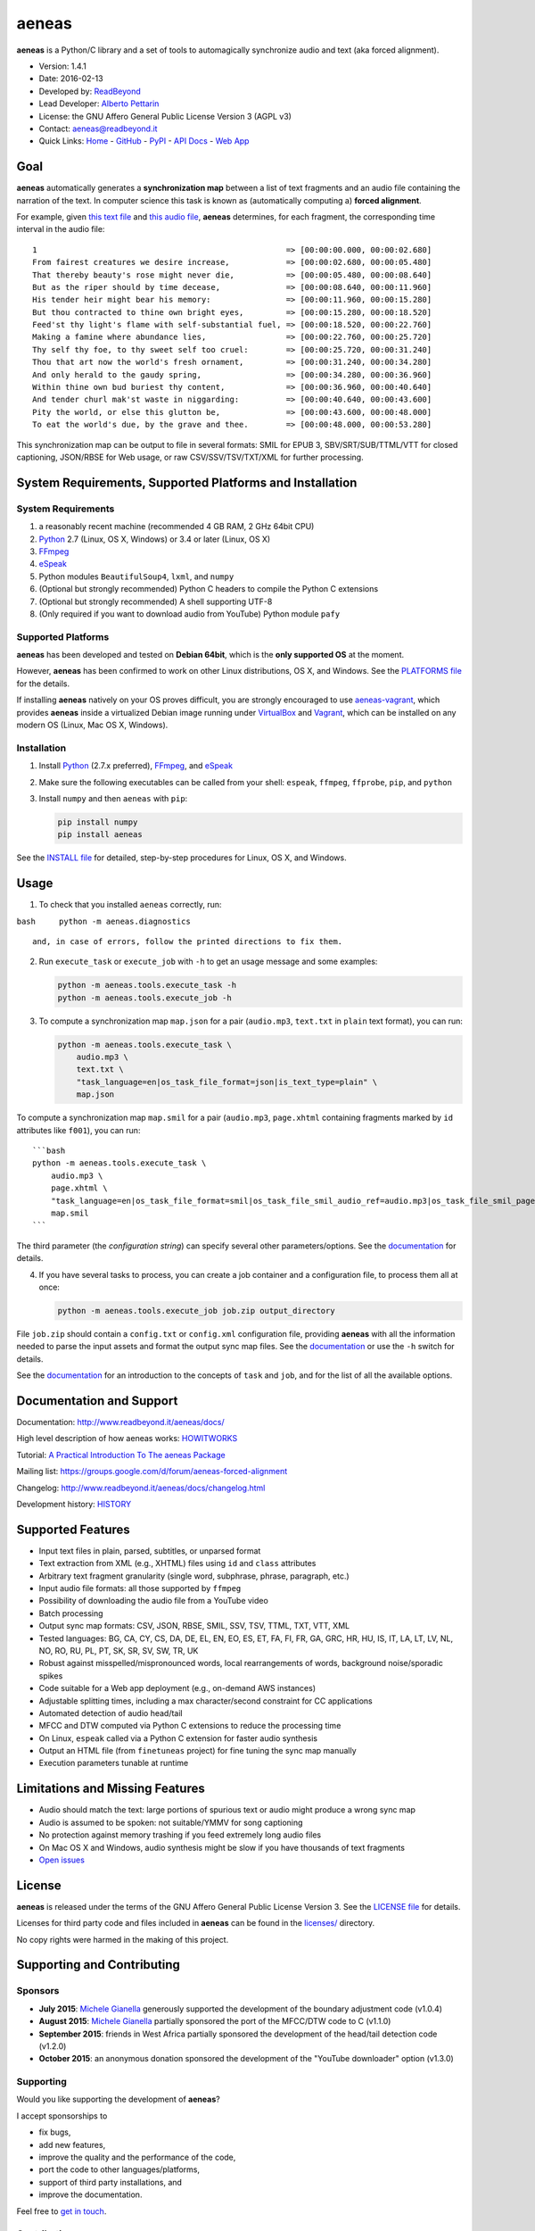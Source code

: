 aeneas
======

**aeneas** is a Python/C library and a set of tools to automagically
synchronize audio and text (aka forced alignment).

-  Version: 1.4.1
-  Date: 2016-02-13
-  Developed by: `ReadBeyond <http://www.readbeyond.it/>`__
-  Lead Developer: `Alberto Pettarin <http://www.albertopettarin.it/>`__
-  License: the GNU Affero General Public License Version 3 (AGPL v3)
-  Contact: aeneas@readbeyond.it
-  Quick Links: `Home <http://www.readbeyond.it/aeneas/>`__ -
   `GitHub <https://github.com/readbeyond/aeneas/>`__ -
   `PyPI <https://pypi.python.org/pypi/aeneas/>`__ - `API
   Docs <http://www.readbeyond.it/aeneas/docs/>`__ - `Web
   App <http://aeneasweb.org>`__

Goal
----

**aeneas** automatically generates a **synchronization map** between a
list of text fragments and an audio file containing the narration of the
text. In computer science this task is known as (automatically computing
a) **forced alignment**.

For example, given `this text
file <https://raw.githubusercontent.com/readbeyond/aeneas/master/aeneas/tests/res/container/job/assets/p001.xhtml>`__
and `this audio
file <https://raw.githubusercontent.com/readbeyond/aeneas/master/aeneas/tests/res/container/job/assets/p001.mp3>`__,
**aeneas** determines, for each fragment, the corresponding time
interval in the audio file:

::

    1                                                     => [00:00:00.000, 00:00:02.680]
    From fairest creatures we desire increase,            => [00:00:02.680, 00:00:05.480]
    That thereby beauty's rose might never die,           => [00:00:05.480, 00:00:08.640]
    But as the riper should by time decease,              => [00:00:08.640, 00:00:11.960]
    His tender heir might bear his memory:                => [00:00:11.960, 00:00:15.280]
    But thou contracted to thine own bright eyes,         => [00:00:15.280, 00:00:18.520]
    Feed'st thy light's flame with self-substantial fuel, => [00:00:18.520, 00:00:22.760]
    Making a famine where abundance lies,                 => [00:00:22.760, 00:00:25.720]
    Thy self thy foe, to thy sweet self too cruel:        => [00:00:25.720, 00:00:31.240]
    Thou that art now the world's fresh ornament,         => [00:00:31.240, 00:00:34.280]
    And only herald to the gaudy spring,                  => [00:00:34.280, 00:00:36.960]
    Within thine own bud buriest thy content,             => [00:00:36.960, 00:00:40.640]
    And tender churl mak'st waste in niggarding:          => [00:00:40.640, 00:00:43.600]
    Pity the world, or else this glutton be,              => [00:00:43.600, 00:00:48.000]
    To eat the world's due, by the grave and thee.        => [00:00:48.000, 00:00:53.280]

This synchronization map can be output to file in several formats: SMIL
for EPUB 3, SBV/SRT/SUB/TTML/VTT for closed captioning, JSON/RBSE for
Web usage, or raw CSV/SSV/TSV/TXT/XML for further processing.

System Requirements, Supported Platforms and Installation
---------------------------------------------------------

System Requirements
~~~~~~~~~~~~~~~~~~~

1. a reasonably recent machine (recommended 4 GB RAM, 2 GHz 64bit CPU)
2. `Python <https://python.org/>`__ 2.7 (Linux, OS X, Windows) or 3.4 or
   later (Linux, OS X)
3. `FFmpeg <https://www.ffmpeg.org/>`__
4. `eSpeak <http://espeak.sourceforge.net/>`__
5. Python modules ``BeautifulSoup4``, ``lxml``, and ``numpy``
6. (Optional but strongly recommended) Python C headers to compile the
   Python C extensions
7. (Optional but strongly recommended) A shell supporting UTF-8
8. (Only required if you want to download audio from YouTube) Python
   module ``pafy``

Supported Platforms
~~~~~~~~~~~~~~~~~~~

**aeneas** has been developed and tested on **Debian 64bit**, which is
the **only supported OS** at the moment.

However, **aeneas** has been confirmed to work on other Linux
distributions, OS X, and Windows. See the `PLATFORMS
file <wiki/PLATFORMS.md>`__ for the details.

If installing **aeneas** natively on your OS proves difficult, you are
strongly encouraged to use
`aeneas-vagrant <https://github.com/readbeyond/aeneas-vagrant>`__, which
provides **aeneas** inside a virtualized Debian image running under
`VirtualBox <https://www.virtualbox.org/>`__ and
`Vagrant <http://www.vagrantup.com/>`__, which can be installed on any
modern OS (Linux, Mac OS X, Windows).

Installation
~~~~~~~~~~~~

1. Install `Python <https://python.org/>`__ (2.7.x preferred),
   `FFmpeg <https://www.ffmpeg.org/>`__, and
   `eSpeak <http://espeak.sourceforge.net/>`__

2. Make sure the following executables can be called from your shell:
   ``espeak``, ``ffmpeg``, ``ffprobe``, ``pip``, and ``python``

3. Install ``numpy`` and then ``aeneas`` with ``pip``:

   .. code:: bash

       pip install numpy
       pip install aeneas

See the `INSTALL file <wiki/INSTALL.md>`__ for detailed, step-by-step
procedures for Linux, OS X, and Windows.

Usage
-----

1. To check that you installed ``aeneas`` correctly, run:

``bash     python -m aeneas.diagnostics``

::

    and, in case of errors, follow the printed directions to fix them.

2. Run ``execute_task`` or ``execute_job`` with ``-h`` to get an usage
   message and some examples:

   .. code:: bash

       python -m aeneas.tools.execute_task -h
       python -m aeneas.tools.execute_job -h

3. To compute a synchronization map ``map.json`` for a pair
   (``audio.mp3``, ``text.txt`` in ``plain`` text format), you can run:

   .. code:: bash

       python -m aeneas.tools.execute_task \
           audio.mp3 \
           text.txt \
           "task_language=en|os_task_file_format=json|is_text_type=plain" \
           map.json

To compute a synchronization map ``map.smil`` for a pair (``audio.mp3``,
``page.xhtml`` containing fragments marked by ``id`` attributes like
``f001``), you can run:

::

    ```bash
    python -m aeneas.tools.execute_task \
        audio.mp3 \
        page.xhtml \
        "task_language=en|os_task_file_format=smil|os_task_file_smil_audio_ref=audio.mp3|os_task_file_smil_page_ref=page.xhtml|is_text_type=unparsed|is_text_unparsed_id_regex=f[0-9]+|is_text_unparsed_id_sort=numeric" \
        map.smil
    ```

The third parameter (the *configuration string*) can specify several
other parameters/options. See the
`documentation <http://www.readbeyond.it/aeneas/docs/>`__ for details.

4. If you have several tasks to process, you can create a job container
   and a configuration file, to process them all at once:

   .. code:: bash

       python -m aeneas.tools.execute_job job.zip output_directory

File ``job.zip`` should contain a ``config.txt`` or ``config.xml``
configuration file, providing **aeneas** with all the information needed
to parse the input assets and format the output sync map files. See the
`documentation <http://www.readbeyond.it/aeneas/docs/>`__ or use the
``-h`` switch for details.

See the `documentation <http://www.readbeyond.it/aeneas/docs/>`__ for an
introduction to the concepts of ``task`` and ``job``, and for the list
of all the available options.

Documentation and Support
-------------------------

Documentation: http://www.readbeyond.it/aeneas/docs/

High level description of how aeneas works:
`HOWITWORKS <wiki/HOWITWORKS.md>`__

Tutorial: `A Practical Introduction To The aeneas
Package <http://www.albertopettarin.it/blog/2015/05/21/a-practical-introduction-to-the-aeneas-package.html>`__

Mailing list: https://groups.google.com/d/forum/aeneas-forced-alignment

Changelog: http://www.readbeyond.it/aeneas/docs/changelog.html

Development history: `HISTORY <wiki/HISTORY.md>`__

Supported Features
------------------

-  Input text files in plain, parsed, subtitles, or unparsed format
-  Text extraction from XML (e.g., XHTML) files using ``id`` and
   ``class`` attributes
-  Arbitrary text fragment granularity (single word, subphrase, phrase,
   paragraph, etc.)
-  Input audio file formats: all those supported by ``ffmpeg``
-  Possibility of downloading the audio file from a YouTube video
-  Batch processing
-  Output sync map formats: CSV, JSON, RBSE, SMIL, SSV, TSV, TTML, TXT,
   VTT, XML
-  Tested languages: BG, CA, CY, CS, DA, DE, EL, EN, EO, ES, ET, FA, FI,
   FR, GA, GRC, HR, HU, IS, IT, LA, LT, LV, NL, NO, RO, RU, PL, PT, SK,
   SR, SV, SW, TR, UK
-  Robust against misspelled/mispronounced words, local rearrangements
   of words, background noise/sporadic spikes
-  Code suitable for a Web app deployment (e.g., on-demand AWS
   instances)
-  Adjustable splitting times, including a max character/second
   constraint for CC applications
-  Automated detection of audio head/tail
-  MFCC and DTW computed via Python C extensions to reduce the
   processing time
-  On Linux, ``espeak`` called via a Python C extension for faster audio
   synthesis
-  Output an HTML file (from ``finetuneas`` project) for fine tuning the
   sync map manually
-  Execution parameters tunable at runtime

Limitations and Missing Features
--------------------------------

-  Audio should match the text: large portions of spurious text or audio
   might produce a wrong sync map
-  Audio is assumed to be spoken: not suitable/YMMV for song captioning
-  No protection against memory trashing if you feed extremely long
   audio files
-  On Mac OS X and Windows, audio synthesis might be slow if you have
   thousands of text fragments
-  `Open issues <https://github.com/readbeyond/aeneas/issues>`__

License
-------

**aeneas** is released under the terms of the GNU Affero General Public
License Version 3. See the `LICENSE
file <https://raw.githubusercontent.com/readbeyond/aeneas/master/LICENSE>`__
for details.

Licenses for third party code and files included in **aeneas** can be
found in the `licenses/ <licenses/README.md>`__ directory.

No copy rights were harmed in the making of this project.

Supporting and Contributing
---------------------------

Sponsors
~~~~~~~~

-  **July 2015**: `Michele
   Gianella <https://plus.google.com/+michelegianella/about>`__
   generously supported the development of the boundary adjustment code
   (v1.0.4)

-  **August 2015**: `Michele
   Gianella <https://plus.google.com/+michelegianella/about>`__
   partially sponsored the port of the MFCC/DTW code to C (v1.1.0)

-  **September 2015**: friends in West Africa partially sponsored the
   development of the head/tail detection code (v1.2.0)

-  **October 2015**: an anonymous donation sponsored the development of
   the "YouTube downloader" option (v1.3.0)

Supporting
~~~~~~~~~~

Would you like supporting the development of **aeneas**?

I accept sponsorships to

-  fix bugs,
-  add new features,
-  improve the quality and the performance of the code,
-  port the code to other languages/platforms,
-  support of third party installations, and
-  improve the documentation.

Feel free to `get in touch <mailto:aeneas@readbeyond.it>`__.

Contributing
~~~~~~~~~~~~

If you think you found a bug, please use the `GitHub issue
tracker <https://github.com/readbeyond/aeneas/issues>`__ to file a bug
report.

If you are able to contribute code directly, that is awesome! I will be
glad to merge it! Just a few rules, to make life easier for both you and
me:

1. Please do not work on the ``master`` branch. Instead, create a new
   branch on your GitHub repo by cheking out the ``devel`` branch. Open
   a pull request from your branch on your repo to the ``devel`` branch
   on this GitHub repo.

2. Please make your code consistent with the existing code base style
   (see the `Google Python Style
   Guide <https://google-styleguide.googlecode.com/svn/trunk/pyguide.html>`__
   ), and test your contributed code against the unit tests before
   opening the pull request.

3. Ideally, add some unit tests for the code you are submitting, either
   adding them to the existing unit tests or creating a new file in
   ``aeneas/tests/``.

4. **Please note that, by opening a pull request, you automatically
   agree to apply the AGPL v3 license to the code you contribute.**

Acknowledgments
---------------

Many thanks to **Nicola Montecchio**, who suggested using MFCCs and DTW,
and co-developed the first experimental code for aligning audio and
text.

**Paolo Bertasi**, who developed the APIs and Web application for
ReadBeyond Sync, helped shaping the structure of this package for its
asynchronous usage.

**Chris Hubbard** prepared the files for packaging aeneas as a
Debian/Ubuntu ``.deb``.

All the mighty `GitHub
contributors <https://github.com/readbeyond/aeneas/graphs/contributors>`__,
and the members of the `Google
Group <https://groups.google.com/d/forum/aeneas-forced-alignment>`__.
